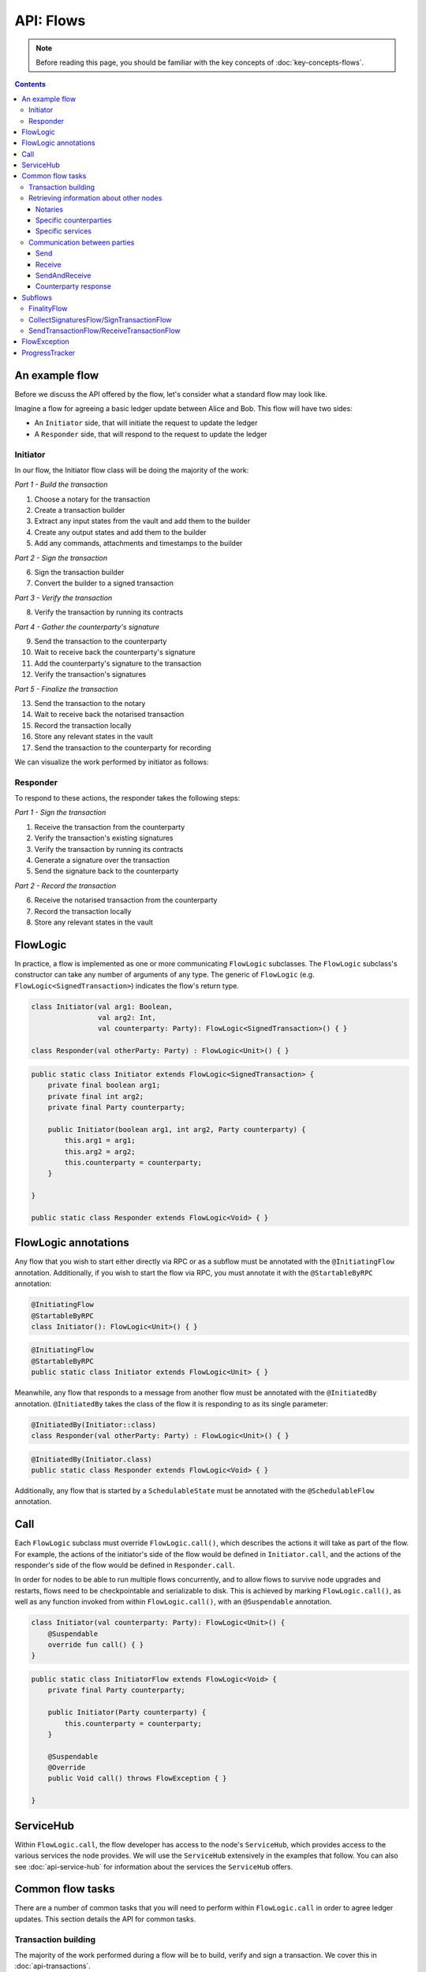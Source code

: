 .. highlight:: kotlin
.. raw:: html

   <script type="text/javascript" src="_static/jquery.js"></script>
   <script type="text/javascript" src="_static/codesets.js"></script>

API: Flows
==========

.. note:: Before reading this page, you should be familiar with the key concepts of :doc:`key-concepts-flows`.

.. contents::

An example flow
---------------
Before we discuss the API offered by the flow, let's consider what a standard flow may look like.

Imagine a flow for agreeing a basic ledger update between Alice and Bob. This flow will have two sides:

* An ``Initiator`` side, that will initiate the request to update the ledger
* A ``Responder`` side, that will respond to the request to update the ledger

Initiator
^^^^^^^^^
In our flow, the Initiator flow class will be doing the majority of the work:

*Part 1 - Build the transaction*

1. Choose a notary for the transaction
2. Create a transaction builder
3. Extract any input states from the vault and add them to the builder
4. Create any output states and add them to the builder
5. Add any commands, attachments and timestamps to the builder

*Part 2 - Sign the transaction*

6. Sign the transaction builder
7. Convert the builder to a signed transaction

*Part 3 - Verify the transaction*

8. Verify the transaction by running its contracts

*Part 4 - Gather the counterparty's signature*

9. Send the transaction to the counterparty
10. Wait to receive back the counterparty's signature
11. Add the counterparty's signature to the transaction
12. Verify the transaction's signatures

*Part 5 - Finalize the transaction*

13. Send the transaction to the notary
14. Wait to receive back the notarised transaction
15. Record the transaction locally
16. Store any relevant states in the vault
17. Send the transaction to the counterparty for recording

We can visualize the work performed by initiator as follows:

.. image:: resources/flow-overview.png

Responder
^^^^^^^^^
To respond to these actions, the responder takes the following steps:

*Part 1 - Sign the transaction*

1. Receive the transaction from the counterparty
2. Verify the transaction's existing signatures
3. Verify the transaction by running its contracts
4. Generate a signature over the transaction
5. Send the signature back to the counterparty

*Part 2 - Record the transaction*

6. Receive the notarised transaction from the counterparty
7. Record the transaction locally
8. Store any relevant states in the vault

FlowLogic
---------
In practice, a flow is implemented as one or more communicating ``FlowLogic`` subclasses. The ``FlowLogic``
subclass's constructor can take any number of arguments of any type. The generic of ``FlowLogic`` (e.g.
``FlowLogic<SignedTransaction>``) indicates the flow's return type.

.. container:: codeset

   .. sourcecode:: kotlin

        class Initiator(val arg1: Boolean,
                        val arg2: Int,
                        val counterparty: Party): FlowLogic<SignedTransaction>() { }

        class Responder(val otherParty: Party) : FlowLogic<Unit>() { }

   .. sourcecode:: java

        public static class Initiator extends FlowLogic<SignedTransaction> {
            private final boolean arg1;
            private final int arg2;
            private final Party counterparty;

            public Initiator(boolean arg1, int arg2, Party counterparty) {
                this.arg1 = arg1;
                this.arg2 = arg2;
                this.counterparty = counterparty;
            }

        }

        public static class Responder extends FlowLogic<Void> { }

FlowLogic annotations
---------------------
Any flow that you wish to start either directly via RPC or as a subflow must be annotated with the
``@InitiatingFlow`` annotation. Additionally, if you wish to start the flow via RPC, you must annotate it with the
``@StartableByRPC`` annotation:

.. container:: codeset

   .. sourcecode:: kotlin

        @InitiatingFlow
        @StartableByRPC
        class Initiator(): FlowLogic<Unit>() { }

   .. sourcecode:: java

        @InitiatingFlow
        @StartableByRPC
        public static class Initiator extends FlowLogic<Unit> { }

Meanwhile, any flow that responds to a message from another flow must be annotated with the ``@InitiatedBy`` annotation.
``@InitiatedBy`` takes the class of the flow it is responding to as its single parameter:

.. container:: codeset

   .. sourcecode:: kotlin

        @InitiatedBy(Initiator::class)
        class Responder(val otherParty: Party) : FlowLogic<Unit>() { }

   .. sourcecode:: java

        @InitiatedBy(Initiator.class)
        public static class Responder extends FlowLogic<Void> { }

Additionally, any flow that is started by a ``SchedulableState`` must be annotated with the ``@SchedulableFlow``
annotation.

Call
----
Each ``FlowLogic`` subclass must override ``FlowLogic.call()``, which describes the actions it will take as part of
the flow. For example, the actions of the initiator's side of the flow would be defined in ``Initiator.call``, and the
actions of the responder's side of the flow would be defined in ``Responder.call``.

In order for nodes to be able to run multiple flows concurrently, and to allow flows to survive node upgrades and
restarts, flows need to be checkpointable and serializable to disk. This is achieved by marking ``FlowLogic.call()``,
as well as any function invoked from within ``FlowLogic.call()``, with an ``@Suspendable`` annotation.

.. container:: codeset

   .. sourcecode:: kotlin

        class Initiator(val counterparty: Party): FlowLogic<Unit>() {
            @Suspendable
            override fun call() { }
        }

   .. sourcecode:: java

        public static class InitiatorFlow extends FlowLogic<Void> {
            private final Party counterparty;

            public Initiator(Party counterparty) {
                this.counterparty = counterparty;
            }

            @Suspendable
            @Override
            public Void call() throws FlowException { }

        }

ServiceHub
----------
Within ``FlowLogic.call``, the flow developer has access to the node's ``ServiceHub``, which provides access to the
various services the node provides. We will use the ``ServiceHub`` extensively in the examples that follow. You can
also see :doc:`api-service-hub` for information about the services the ``ServiceHub`` offers.

Common flow tasks
-----------------
There are a number of common tasks that you will need to perform within ``FlowLogic.call`` in order to agree ledger
updates. This section details the API for common tasks.

Transaction building
^^^^^^^^^^^^^^^^^^^^
The majority of the work performed during a flow will be to build, verify and sign a transaction. We cover this in
:doc:`api-transactions`.

Retrieving information about other nodes
^^^^^^^^^^^^^^^^^^^^^^^^^^^^^^^^^^^^^^^^
We can retrieve information about other nodes on the network and the services they offer using
``ServiceHub.networkMapCache``.

Notaries
~~~~~~~~
Remember that a transaction generally needs a notary to:

* Prevent double-spends if the transaction has inputs
* Serve as a timestamping authority if the transaction has a time-window

There are several ways to retrieve a notary from the network map:

.. container:: codeset

    .. literalinclude:: ../../docs/source/example-code/src/main/kotlin/net/corda/docs/FlowCookbook.kt
        :language: kotlin
        :start-after: DOCSTART 1
        :end-before: DOCEND 1
        :dedent: 12

    .. literalinclude:: ../../docs/source/example-code/src/main/java/net/corda/docs/FlowCookbookJava.java
        :language: java
        :start-after: DOCSTART 1
        :end-before: DOCEND 1
        :dedent: 12

Specific counterparties
~~~~~~~~~~~~~~~~~~~~~~~
We can also use the network map to retrieve a specific counterparty:

.. container:: codeset

    .. literalinclude:: ../../docs/source/example-code/src/main/kotlin/net/corda/docs/FlowCookbook.kt
        :language: kotlin
        :start-after: DOCSTART 2
        :end-before: DOCEND 2
        :dedent: 12

    .. literalinclude:: ../../docs/source/example-code/src/main/java/net/corda/docs/FlowCookbookJava.java
        :language: java
        :start-after: DOCSTART 2
        :end-before: DOCEND 2
        :dedent: 12

Specific services
~~~~~~~~~~~~~~~~~
Finally, we can use the map to identify nodes providing a specific service (e.g. a regulator or an oracle):

.. container:: codeset

    .. literalinclude:: ../../docs/source/example-code/src/main/kotlin/net/corda/docs/FlowCookbook.kt
        :language: kotlin
        :start-after: DOCSTART 3
        :end-before: DOCEND 3
        :dedent: 12

    .. literalinclude:: ../../docs/source/example-code/src/main/java/net/corda/docs/FlowCookbookJava.java
        :language: java
        :start-after: DOCSTART 3
        :end-before: DOCEND 3
        :dedent: 12

Communication between parties
^^^^^^^^^^^^^^^^^^^^^^^^^^^^^
``FlowLogic`` instances communicate using three functions:

* ``send(otherParty: Party, payload: Any)``
    * Sends the ``payload`` object to the ``otherParty``
* ``receive(receiveType: Class<R>, otherParty: Party)``
    * Receives an object of type ``receiveType`` from the ``otherParty``
* ``sendAndReceive(receiveType: Class<R>, otherParty: Party, payload: Any)``
    * Sends the ``payload`` object to the ``otherParty``, and receives an object of type ``receiveType`` back

Send
~~~~
We can send arbitrary data to a counterparty:

.. container:: codeset

    .. literalinclude:: ../../docs/source/example-code/src/main/kotlin/net/corda/docs/FlowCookbook.kt
        :language: kotlin
        :start-after: DOCSTART 4
        :end-before: DOCEND 4
        :dedent: 12

    .. literalinclude:: ../../docs/source/example-code/src/main/java/net/corda/docs/FlowCookbookJava.java
        :language: java
        :start-after: DOCSTART 4
        :end-before: DOCEND 4
        :dedent: 12

If this is the first ``send``, the counterparty will either:

1. Ignore the message if they are not registered to respond to messages from this flow.
2. Start the flow they have registered to respond to this flow, and run the flow until the first call to ``receive``,
   at which point they process the message. In other words, we are assuming that the counterparty is registered to
   respond to this flow, and has a corresponding ``receive`` call.

Receive
~~~~~~~
We can also wait to receive arbitrary data of a specific type from a counterparty. Again, this implies a corresponding
``send`` call in the counterparty's flow. A few scenarios:

* We never receive a message back. In the current design, the flow is paused until the node's owner kills the flow.
* Instead of sending a message back, the counterparty throws a ``FlowException``. This exception is propagated back
  to us, and we can use the error message to establish what happened.
* We receive a message back, but it's of the wrong type. In this case, a ``FlowException`` is thrown.
* We receive back a message of the correct type. All is good.

Upon calling ``receive`` (or ``sendAndReceive``), the ``FlowLogic`` is suspended until it receives a response.

We receive the data wrapped in an ``UntrustworthyData`` instance. This is a reminder that the data we receive may not
be what it appears to be! We must unwrap the ``UntrustworthyData`` using a lambda:

.. container:: codeset

    .. literalinclude:: ../../docs/source/example-code/src/main/kotlin/net/corda/docs/FlowCookbook.kt
        :language: kotlin
        :start-after: DOCSTART 5
        :end-before: DOCEND 5
        :dedent: 12

    .. literalinclude:: ../../docs/source/example-code/src/main/java/net/corda/docs/FlowCookbookJava.java
        :language: java
        :start-after: DOCSTART 5
        :end-before: DOCEND 5
        :dedent: 12

We're not limited to sending to and receiving from a single counterparty. A flow can send messages to as many parties
as it likes, and each party can invoke a different response flow:

.. container:: codeset

    .. literalinclude:: ../../docs/source/example-code/src/main/kotlin/net/corda/docs/FlowCookbook.kt
        :language: kotlin
        :start-after: DOCSTART 6
        :end-before: DOCEND 6
        :dedent: 12

    .. literalinclude:: ../../docs/source/example-code/src/main/java/net/corda/docs/FlowCookbookJava.java
        :language: java
        :start-after: DOCSTART 6
        :end-before: DOCEND 6
        :dedent: 12

SendAndReceive
~~~~~~~~~~~~~~
We can also use a single call to send data to a counterparty and wait to receive data of a specific type back. The
type of data sent doesn't need to match the type of the data received back:

.. container:: codeset

    .. literalinclude:: ../../docs/source/example-code/src/main/kotlin/net/corda/docs/FlowCookbook.kt
        :language: kotlin
        :start-after: DOCSTART 7
        :end-before: DOCEND 7
        :dedent: 12

    .. literalinclude:: ../../docs/source/example-code/src/main/java/net/corda/docs/FlowCookbookJava.java
        :language: java
        :start-after: DOCSTART 7
        :end-before: DOCEND 7
        :dedent: 12

Counterparty response
~~~~~~~~~~~~~~~~~~~~~
Suppose we're now on the ``Responder`` side of the flow. We just received the following series of messages from the
``Initiator``:

1. They sent us an ``Any`` instance
2. They waited to receive an ``Integer`` instance back
3. They sent a ``String`` instance and waited to receive a ``Boolean`` instance back

Our side of the flow must mirror these calls. We could do this as follows:

.. container:: codeset

    .. literalinclude:: ../../docs/source/example-code/src/main/kotlin/net/corda/docs/FlowCookbook.kt
        :language: kotlin
        :start-after: DOCSTART 8
        :end-before: DOCEND 8
        :dedent: 12

    .. literalinclude:: ../../docs/source/example-code/src/main/java/net/corda/docs/FlowCookbookJava.java
        :language: java
        :start-after: DOCSTART 8
        :end-before: DOCEND 8
        :dedent: 12

Subflows
--------
Corda provides a number of built-in flows that should be used for handling common tasks. The most important are:

* ``CollectSignaturesFlow``, which should be used to collect a transaction's required signatures
* ``FinalityFlow``, which should be used to notarise and record a transaction
* ``SendTransactionFlow``, which should be used to send a signed transaction if it needed to be resolved on the other side.
* ``ReceiveTransactionFlow``, which should be used receive a signed transaction
* ``ContractUpgradeFlow``, which should be used to change a state's contract
* ``NotaryChangeFlow``, which should be used to change a state's notary

These flows are designed to be used as building blocks in your own flows. You invoke them by calling
``FlowLogic.subFlow`` from within your flow's ``call`` method. Let's look at three very common examples.

FinalityFlow
^^^^^^^^^^^^
``FinalityFlow`` allows us to notarise the transaction and get it recorded in the vault of the participants of all
the transaction's states:

.. container:: codeset

    .. literalinclude:: ../../docs/source/example-code/src/main/kotlin/net/corda/docs/FlowCookbook.kt
        :language: kotlin
        :start-after: DOCSTART 9
        :end-before: DOCEND 9
        :dedent: 12

    .. literalinclude:: ../../docs/source/example-code/src/main/java/net/corda/docs/FlowCookbookJava.java
        :language: java
        :start-after: DOCSTART 9
        :end-before: DOCEND 9
        :dedent: 12

We can also choose to send the transaction to additional parties who aren't one of the state's participants:

.. container:: codeset

    .. literalinclude:: ../../docs/source/example-code/src/main/kotlin/net/corda/docs/FlowCookbook.kt
        :language: kotlin
        :start-after: DOCSTART 10
        :end-before: DOCEND 10
        :dedent: 12

    .. literalinclude:: ../../docs/source/example-code/src/main/java/net/corda/docs/FlowCookbookJava.java
        :language: java
        :start-after: DOCSTART 10
        :end-before: DOCEND 10
        :dedent: 12

Only one party has to call ``FinalityFlow`` for a given transaction to be recorded by all participants. It does
**not** need to be called by each participant individually.

CollectSignaturesFlow/SignTransactionFlow
^^^^^^^^^^^^^^^^^^^^^^^^^^^^^^^^^^^^^^^^^
The list of parties who need to sign a transaction is dictated by the transaction's commands. Once we've signed a
transaction ourselves, we can automatically gather the signatures of the other required signers using
``CollectSignaturesFlow``:

.. container:: codeset

    .. literalinclude:: ../../docs/source/example-code/src/main/kotlin/net/corda/docs/FlowCookbook.kt
        :language: kotlin
        :start-after: DOCSTART 15
        :end-before: DOCEND 15
        :dedent: 12

    .. literalinclude:: ../../docs/source/example-code/src/main/java/net/corda/docs/FlowCookbookJava.java
        :language: java
        :start-after: DOCSTART 15
        :end-before: DOCEND 15
        :dedent: 12

Each required signer will need to respond by invoking its own ``SignTransactionFlow`` subclass to check the
transaction and provide their signature if they are satisfied:

.. container:: codeset

    .. literalinclude:: ../../docs/source/example-code/src/main/kotlin/net/corda/docs/FlowCookbook.kt
        :language: kotlin
        :start-after: DOCSTART 16
        :end-before: DOCEND 16
        :dedent: 12

    .. literalinclude:: ../../docs/source/example-code/src/main/java/net/corda/docs/FlowCookbookJava.java
        :language: java
        :start-after: DOCSTART 16
        :end-before: DOCEND 16
        :dedent: 12

SendTransactionFlow/ReceiveTransactionFlow
^^^^^^^^^^^^^^^^^^^^^^^^^^^^^^^^^^^^^^^^^^
Verifying a transaction will also verify every transaction in the transaction's dependency chain, which will require
transaction data access on counterparty's node. The ``SendTransactionFlow`` can be used to automate the sending
and data vending process. The ``SendTransactionFlow`` will listen for data request until the transaction
is resolved and verified on the other side:

.. container:: codeset

    .. literalinclude:: ../../docs/source/example-code/src/main/kotlin/net/corda/docs/FlowCookbook.kt
        :language: kotlin
        :start-after: DOCSTART 12
        :end-before: DOCEND 12
        :dedent: 12

    .. literalinclude:: ../../docs/source/example-code/src/main/java/net/corda/docs/FlowCookbookJava.java
        :language: java
        :start-after: DOCSTART 12
        :end-before: DOCEND 12
        :dedent: 12

We can receive the transaction using ``ReceiveTransactionFlow``, which will automatically download all the
dependencies and verify the transaction:

.. container:: codeset

    .. literalinclude:: ../../docs/source/example-code/src/main/kotlin/net/corda/docs/FlowCookbook.kt
        :language: kotlin
        :start-after: DOCSTART 13
        :end-before: DOCEND 13
        :dedent: 12

    .. literalinclude:: ../../docs/source/example-code/src/main/java/net/corda/docs/FlowCookbookJava.java
        :language: java
        :start-after: DOCSTART 13
        :end-before: DOCEND 13
        :dedent: 12

We can also send and receive a `StateAndRef` dependency chain and automatically resolve its dependencies:

.. container:: codeset

    .. literalinclude:: ../../docs/source/example-code/src/main/kotlin/net/corda/docs/FlowCookbook.kt
        :language: kotlin
        :start-after: DOCSTART 14
        :end-before: DOCEND 14
        :dedent: 12

    .. literalinclude:: ../../docs/source/example-code/src/main/java/net/corda/docs/FlowCookbookJava.java
        :language: java
        :start-after: DOCSTART 14
        :end-before: DOCEND 14
        :dedent: 12

FlowException
-------------
Suppose a node throws an exception while running a flow. Any counterparty flows waiting for a message from the node
(i.e. as part of a call to ``receive`` or ``sendAndReceive``) will be notified that the flow has unexpectedly
ended and will themselves end. However, the exception thrown will not be propagated back to the counterparties.

If you wish to notify any waiting counterparties of the cause of the exception, you can do so by throwing a
``FlowException``:

.. container:: codeset

    .. literalinclude:: ../../core/src/main/kotlin/net/corda/core/flows/FlowException.kt
        :language: kotlin
        :start-after: DOCSTART 1
        :end-before: DOCEND 1

The flow framework will automatically propagate the ``FlowException`` back to the waiting counterparties.

There are many scenarios in which throwing a ``FlowException`` would be appropriate:

* A transaction doesn't ``verify()``
* A transaction's signatures are invalid
* The transaction does not match the parameters of the deal as discussed
* You are reneging on a deal

ProgressTracker
---------------
We can give our flow a progress tracker. This allows us to see the flow's progress visually in our node's CRaSH shell.

To provide a progress tracker, we have to override ``FlowLogic.progressTracker`` in our flow:

.. container:: codeset

    .. literalinclude:: ../../docs/source/example-code/src/main/kotlin/net/corda/docs/FlowCookbook.kt
        :language: kotlin
        :start-after: DOCSTART 17
        :end-before: DOCEND 17
        :dedent: 8

    .. literalinclude:: ../../docs/source/example-code/src/main/java/net/corda/docs/FlowCookbookJava.java
        :language: java
        :start-after: DOCSTART 17
        :end-before: DOCEND 17
        :dedent: 8

We then update the progress tracker's current step as we progress through the flow as follows:

.. container:: codeset

    .. literalinclude:: ../../docs/source/example-code/src/main/kotlin/net/corda/docs/FlowCookbook.kt
        :language: kotlin
        :start-after: DOCSTART 18
        :end-before: DOCEND 18
        :dedent: 12

    .. literalinclude:: ../../docs/source/example-code/src/main/java/net/corda/docs/FlowCookbookJava.java
        :language: java
        :start-after: DOCSTART 18
        :end-before: DOCEND 18
        :dedent: 12